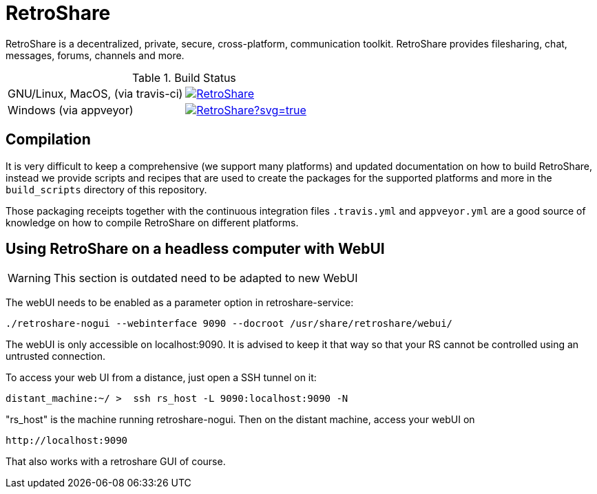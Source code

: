 = RetroShare

RetroShare is a decentralized, private, secure, cross-platform, communication
toolkit.
RetroShare provides filesharing, chat, messages, forums, channels and more.

.Build Status
|===============================================================================
|GNU/Linux, MacOS, (via travis-ci) | image:https://travis-ci.org/RetroShare/RetroShare.svg?branch=master[link="https://travis-ci.org/RetroShare/RetroShare"]
|Windows (via appveyor) | image:https://ci.appveyor.com/api/projects/status/github/RetroShare/RetroShare?svg=true[link="https://ci.appveyor.com/project/RetroShare58622/retroshare"]
|===============================================================================


== Compilation

It is very difficult to keep a comprehensive (we support many platforms) and
updated documentation on how to build RetroShare, instead we provide scripts and
recipes that are used to create the packages for the supported platforms and
more in the `build_scripts` directory of this repository.

Those packaging receipts together with the continuous integration files
`.travis.yml` and `appveyor.yml` are a good source of knowledge on how to
compile RetroShare on different platforms.


== Using RetroShare on a headless computer with WebUI

WARNING: This section is outdated need to be adapted to new WebUI

The webUI needs to be enabled as a parameter option in retroshare-service:

[source,bash]
--------
./retroshare-nogui --webinterface 9090 --docroot /usr/share/retroshare/webui/
--------

The webUI is only accessible on localhost:9090. It is advised to keep it that way so that your RS
cannot be controlled using an untrusted connection.

To access your web UI from a distance, just open a SSH tunnel on it:

[source,bash]
--------
distant_machine:~/ >  ssh rs_host -L 9090:localhost:9090 -N
--------

"rs_host" is the machine running retroshare-nogui. Then on the distant machine, access your webUI on 


      http://localhost:9090

That also works with a retroshare GUI of course.
